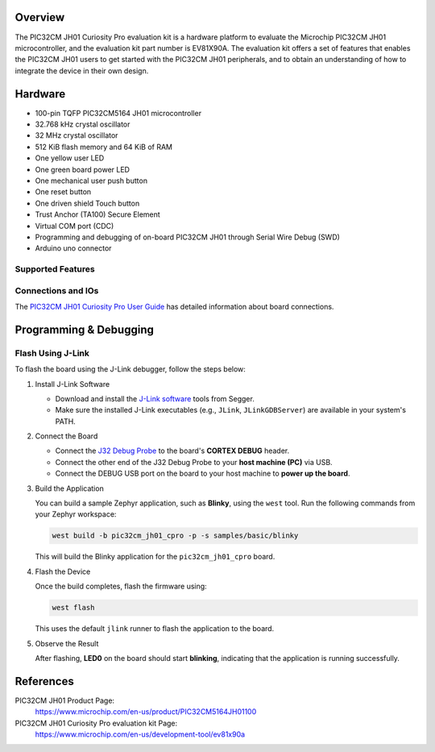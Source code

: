 .. zephyr:board:: pic32cm_jh01_cpro

Overview
********

The PIC32CM JH01 Curiosity Pro evaluation kit is a hardware platform
to evaluate the Microchip PIC32CM JH01 microcontroller, and the
evaluation kit part number is EV81X90A. The evaluation kit offers a
set of features that enables the PIC32CM JH01 users to get started with
the PIC32CM JH01 peripherals, and to obtain an understanding of how to
integrate the device in their own design.

Hardware
********

- 100-pin TQFP PIC32CM5164 JH01 microcontroller
- 32.768 kHz crystal oscillator
- 32 MHz crystal oscillator
- 512 KiB flash memory and 64 KiB of RAM
- One yellow user LED
- One green board power LED
- One mechanical user push button
- One reset button
- One driven shield Touch button
- Trust Anchor (TA100) Secure Element
- Virtual COM port (CDC)
- Programming and debugging of on-board PIC32CM JH01 through Serial Wire Debug (SWD)
- Arduino uno connector

Supported Features
==================

.. zephyr:board-supported-hw::

Connections and IOs
===================

The `PIC32CM JH01 Curiosity Pro User Guide`_ has detailed information about board connections.

Programming & Debugging
***********************

Flash Using J-Link
==================

To flash the board using the J-Link debugger, follow the steps below:

1. Install J-Link Software

   - Download and install the `J-Link software <https://www.segger.com/downloads/jlink>`_ tools from Segger.
   - Make sure the installed J-Link executables (e.g., ``JLink``, ``JLinkGDBServer``) are available in your system's PATH.

2. Connect the Board

   - Connect the `J32 Debug Probe <https://www.microchip.com/en-us/development-tool/dv164232>`_ to the board's **CORTEX DEBUG** header.
   - Connect the other end of the J32 Debug Probe to your **host machine (PC)** via USB.
   - Connect the DEBUG USB port on the board to your host machine to **power up the board**.

3. Build the Application

   You can build a sample Zephyr application, such as **Blinky**, using the ``west`` tool. Run the following commands from your Zephyr workspace:

   .. code-block:: console

      west build -b pic32cm_jh01_cpro -p -s samples/basic/blinky

   This will build the Blinky application for the ``pic32cm_jh01_cpro`` board.

4. Flash the Device

   Once the build completes, flash the firmware using:

   .. code-block:: console

      west flash

   This uses the default ``jlink`` runner to flash the application to the board.

5. Observe the Result

   After flashing, **LED0** on the board should start **blinking**, indicating that the application is running successfully.

References
**********

PIC32CM JH01 Product Page:
    https://www.microchip.com/en-us/product/PIC32CM5164JH01100

PIC32CM JH01 Curiosity Pro evaluation kit Page:
    https://www.microchip.com/en-us/development-tool/ev81x90a

.. _PIC32CM JH01 Curiosity Pro User Guide:
    https://ww1.microchip.com/downloads/aemDocuments/documents/MCU32/ProductDocuments/UserGuides/PIC32CM-JH01-Curiosity-Pro-Evaluation-Kit-User-Guide-DS70005482.pdf
